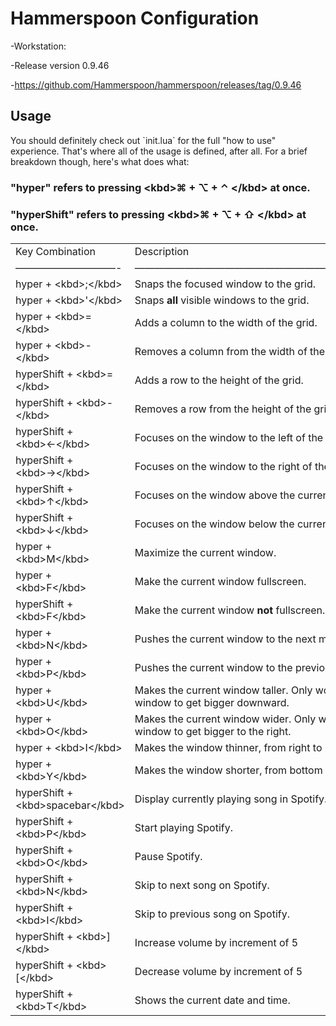 * Hammerspoon Configuration
-Workstation:

  -Release version 0.9.46
  
  -https://github.com/Hammerspoon/hammerspoon/releases/tag/0.9.46

** Usage

You should definitely check out `init.lua` for the full "how to use" experience. That's where
all of the usage is defined, after all. For a brief breakdown though, here's what does what:

*** "hyper" refers to pressing <kbd>⌘ + ⌥ + ⌃ </kbd> at once.
*** "hyperShift" refers to pressing <kbd>⌘ + ⌥ + ⇧ </kbd> at once.

| Key Combination                 | Description                                                                                            |
| ------------------------------- | ------------------------------------------------------------------------------------------------------ |
| hyper + <kbd>;</kbd>             | Snaps the focused window to the grid.                                                                  |
| hyper + <kbd>'</kbd>             | Snaps *all* visible windows to the grid.                                                               |
| hyper + <kbd>=</kbd>             | Adds a column to the width of the grid.                                                                |
| hyper + <kbd>-</kbd>             | Removes a column from the width of the grid.                                                           |
| hyperShift + <kbd>=</kbd>        | Adds a row to the height of the grid.                                                                  |
| hyperShift + <kbd>-</kbd>        | Removes a row from the height of the grid.                                                             |
| hyperShift + <kbd>←</kbd>        | Focuses on the window to the left of the current window.                                               |
| hyperShift + <kbd>→</kbd>        | Focuses on the window to the right of the current window.                                              |
| hyperShift + <kbd>↑</kbd>        | Focuses on the window above the current window.                                                        |
| hyperShift + <kbd>↓</kbd>        | Focuses on the window below the current window.                                                        |
| hyper + <kbd>M</kbd>             | Maximize the current window.                                                                           |
| hyper + <kbd>F</kbd>             | Make the current window fullscreen.                                                                    |
| hyperShift + <kbd>F</kbd>        | Make the current window *not* fullscreen.                                                              |
| hyper + <kbd>N</kbd>             | Pushes the current window to the next monitor.                                                         |
| hyper + <kbd>P</kbd>             | Pushes the current window to the previous monitor.                                                     |
| hyper + <kbd>U</kbd>             | Makes the current window taller. Only works if there is room for the window to get bigger downward.    |
| hyper + <kbd>O</kbd>             | Makes the current window wider. Only works if there is room for the window to get bigger to the right. |
| hyper + <kbd>I</kbd>             | Makes the window thinner, from right to left.                                                          |
| hyper + <kbd>Y</kbd>             | Makes the window shorter, from bottom to top.                                                          |
| hyperShift + <kbd>spacebar</kbd> | Display currently playing song in Spotify.                                                             |
| hyperShift + <kbd>P</kbd>        | Start playing Spotify.                                                                                 |
| hyperShift + <kbd>O</kbd>        | Pause Spotify.                                                                                         |
| hyperShift + <kbd>N</kbd>        | Skip to next song on Spotify.                                                                          |
| hyperShift + <kbd>I</kbd>        | Skip to previous song on Spotify.                                                                      |
| hyperShift + <kbd>]</kbd>        | Increase volume by increment of 5                                                                      |
| hyperShift + <kbd>[</kbd>        | Decrease volume by increment of 5                                                                      |
| hyperShift + <kbd>T</kbd>        | Shows the current date and time.                                                                       |
